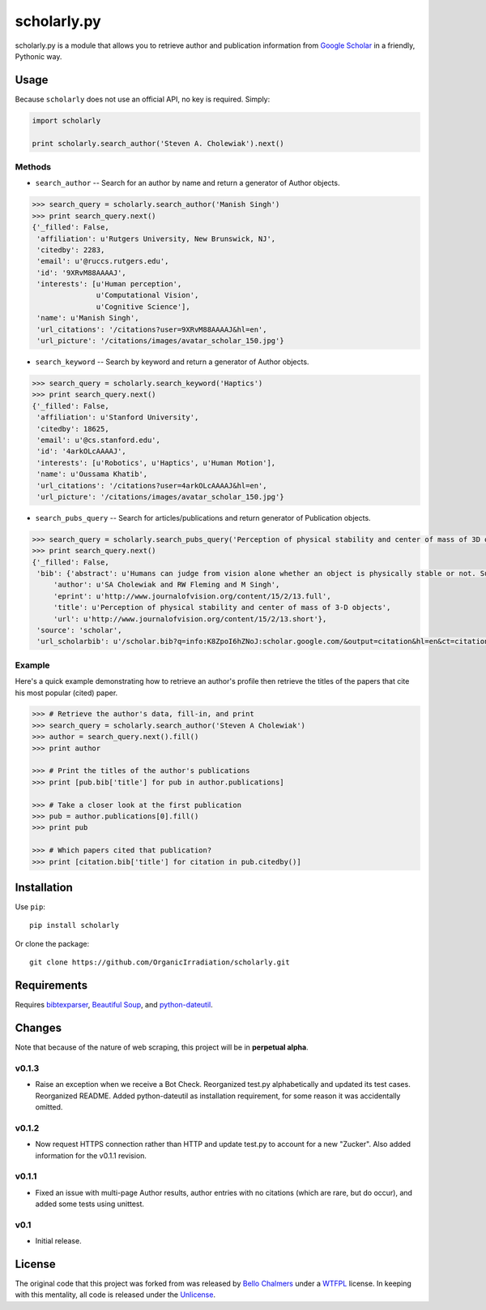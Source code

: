 scholarly.py
============

scholarly.py is a module that allows you to retrieve author and
publication information from `Google
Scholar <https://scholar.google.com>`__ in a friendly, Pythonic way.

Usage
-----

Because ``scholarly`` does not use an official API, no key is required.
Simply:

.. code:: python

    import scholarly

    print scholarly.search_author('Steven A. Cholewiak').next()

Methods
~~~~~~~

-  ``search_author`` -- Search for an author by name and return a
   generator of Author objects.

.. code:: python

        >>> search_query = scholarly.search_author('Manish Singh')
        >>> print search_query.next()
        {'_filled': False,
         'affiliation': u'Rutgers University, New Brunswick, NJ',
         'citedby': 2283,
         'email': u'@ruccs.rutgers.edu',
         'id': '9XRvM88AAAAJ',
         'interests': [u'Human perception',
                       u'Computational Vision',
                       u'Cognitive Science'],
         'name': u'Manish Singh',
         'url_citations': '/citations?user=9XRvM88AAAAJ&hl=en',
         'url_picture': '/citations/images/avatar_scholar_150.jpg'}

-  ``search_keyword`` -- Search by keyword and return a generator of
   Author objects.

.. code:: python

        >>> search_query = scholarly.search_keyword('Haptics')
        >>> print search_query.next()
        {'_filled': False,
         'affiliation': u'Stanford University',
         'citedby': 18625,
         'email': u'@cs.stanford.edu',
         'id': '4arkOLcAAAAJ',
         'interests': [u'Robotics', u'Haptics', u'Human Motion'],
         'name': u'Oussama Khatib',
         'url_citations': '/citations?user=4arkOLcAAAAJ&hl=en',
         'url_picture': '/citations/images/avatar_scholar_150.jpg'}

-  ``search_pubs_query`` -- Search for articles/publications and return
   generator of Publication objects.

.. code:: python

        >>> search_query = scholarly.search_pubs_query('Perception of physical stability and center of mass of 3D objects')
        >>> print search_query.next()
        {'_filled': False,
         'bib': {'abstract': u'Humans can judge from vision alone whether an object is physically stable or not. Such judgments allow observers to predict the physical behavior of objects, and hence to guide their motor actions. We investigated the visual estimation of physical stability of 3-D  ...',
             'author': u'SA Cholewiak and RW Fleming and M Singh',
             'eprint': u'http://www.journalofvision.org/content/15/2/13.full',
             'title': u'Perception of physical stability and center of mass of 3-D objects',
             'url': u'http://www.journalofvision.org/content/15/2/13.short'},
         'source': 'scholar',
         'url_scholarbib': u'/scholar.bib?q=info:K8ZpoI6hZNoJ:scholar.google.com/&output=citation&hl=en&ct=citation&cd=0'}

Example
~~~~~~~

Here's a quick example demonstrating how to retrieve an author's profile
then retrieve the titles of the papers that cite his most popular
(cited) paper.

.. code:: python

        >>> # Retrieve the author's data, fill-in, and print
        >>> search_query = scholarly.search_author('Steven A Cholewiak')
        >>> author = search_query.next().fill()
        >>> print author

        >>> # Print the titles of the author's publications
        >>> print [pub.bib['title'] for pub in author.publications]

        >>> # Take a closer look at the first publication
        >>> pub = author.publications[0].fill()
        >>> print pub

        >>> # Which papers cited that publication?
        >>> print [citation.bib['title'] for citation in pub.citedby()]

Installation
------------

Use ``pip``:

::

    pip install scholarly

Or clone the package:

::

    git clone https://github.com/OrganicIrradiation/scholarly.git

Requirements
------------

Requires `bibtexparser <https://pypi.python.org/pypi/bibtexparser/>`__,
`Beautiful Soup <https://pypi.python.org/pypi/beautifulsoup4/>`__, and
`python-dateutil <https://pypi.python.org/pypi/python-dateutil/>`__.

Changes
-------

Note that because of the nature of web scraping, this project will be in
**perpetual alpha**.

v0.1.3
~~~~~~

-  Raise an exception when we receive a Bot Check. Reorganized test.py
   alphabetically and updated its test cases. Reorganized README. Added
   python-dateutil as installation requirement, for some reason it was
   accidentally omitted.

v0.1.2
~~~~~~

-  Now request HTTPS connection rather than HTTP and update test.py to
   account for a new "Zucker". Also added information for the v0.1.1
   revision.

v0.1.1
~~~~~~

-  Fixed an issue with multi-page Author results, author entries with no
   citations (which are rare, but do occur), and added some tests using
   unittest.

v0.1
~~~~

-  Initial release.

License
-------

The original code that this project was forked from was released by
`Bello Chalmers <https://github.com/lbello/chalmers-web>`__ under a
`WTFPL <http://www.wtfpl.net/>`__ license. In keeping with this
mentality, all code is released under the
`Unlicense <http://unlicense.org/>`__.
